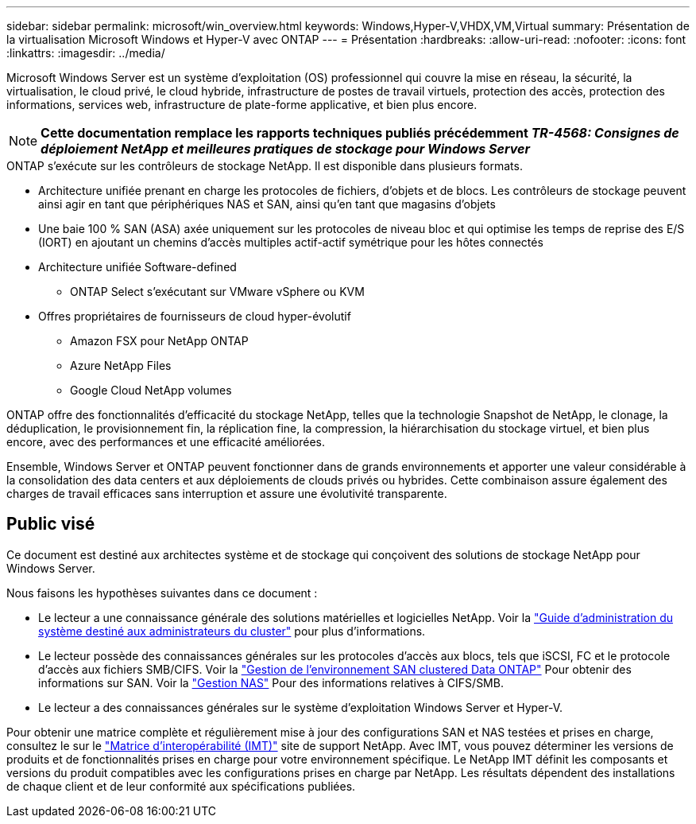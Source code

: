 ---
sidebar: sidebar 
permalink: microsoft/win_overview.html 
keywords: Windows,Hyper-V,VHDX,VM,Virtual 
summary: Présentation de la virtualisation Microsoft Windows et Hyper-V avec ONTAP 
---
= Présentation
:hardbreaks:
:allow-uri-read: 
:nofooter: 
:icons: font
:linkattrs: 
:imagesdir: ../media/


[role="lead"]
Microsoft Windows Server est un système d'exploitation (OS) professionnel qui couvre la mise en réseau, la sécurité, la virtualisation, le cloud privé, le cloud hybride, infrastructure de postes de travail virtuels, protection des accès, protection des informations, services web, infrastructure de plate-forme applicative, et bien plus encore.


NOTE: *Cette documentation remplace les rapports techniques publiés précédemment _TR-4568: Consignes de déploiement NetApp et meilleures pratiques de stockage pour Windows Server_*

.ONTAP s'exécute sur les contrôleurs de stockage NetApp. Il est disponible dans plusieurs formats.
* Architecture unifiée prenant en charge les protocoles de fichiers, d'objets et de blocs. Les contrôleurs de stockage peuvent ainsi agir en tant que périphériques NAS et SAN, ainsi qu'en tant que magasins d'objets
* Une baie 100 % SAN (ASA) axée uniquement sur les protocoles de niveau bloc et qui optimise les temps de reprise des E/S (IORT) en ajoutant un chemins d'accès multiples actif-actif symétrique pour les hôtes connectés
* Architecture unifiée Software-defined
+
** ONTAP Select s'exécutant sur VMware vSphere ou KVM


* Offres propriétaires de fournisseurs de cloud hyper-évolutif
+
** Amazon FSX pour NetApp ONTAP
** Azure NetApp Files
** Google Cloud NetApp volumes




ONTAP offre des fonctionnalités d'efficacité du stockage NetApp, telles que la technologie Snapshot de NetApp, le clonage, la déduplication, le provisionnement fin, la réplication fine, la compression, la hiérarchisation du stockage virtuel, et bien plus encore, avec des performances et une efficacité améliorées.

Ensemble, Windows Server et ONTAP peuvent fonctionner dans de grands environnements et apporter une valeur considérable à la consolidation des data centers et aux déploiements de clouds privés ou hybrides. Cette combinaison assure également des charges de travail efficaces sans interruption et assure une évolutivité transparente.



== Public visé

Ce document est destiné aux architectes système et de stockage qui conçoivent des solutions de stockage NetApp pour Windows Server.

Nous faisons les hypothèses suivantes dans ce document :

* Le lecteur a une connaissance générale des solutions matérielles et logicielles NetApp. Voir la https://docs.netapp.com/us-en/ontap/cluster-admin/index.html["Guide d'administration du système destiné aux administrateurs du cluster"] pour plus d'informations.
* Le lecteur possède des connaissances générales sur les protocoles d'accès aux blocs, tels que iSCSI, FC et le protocole d'accès aux fichiers SMB/CIFS. Voir la https://docs.netapp.com/us-en/ontap/san-management/index.html["Gestion de l'environnement SAN clustered Data ONTAP"] Pour obtenir des informations sur SAN. Voir la https://docs.netapp.com/us-en/ontap/nas-management/index.html["Gestion NAS"] Pour des informations relatives à CIFS/SMB.
* Le lecteur a des connaissances générales sur le système d'exploitation Windows Server et Hyper-V.


Pour obtenir une matrice complète et régulièrement mise à jour des configurations SAN et NAS testées et prises en charge, consultez le sur le http://mysupport.netapp.com/matrix/["Matrice d'interopérabilité (IMT)"] site de support NetApp. Avec IMT, vous pouvez déterminer les versions de produits et de fonctionnalités prises en charge pour votre environnement spécifique. Le NetApp IMT définit les composants et versions du produit compatibles avec les configurations prises en charge par NetApp. Les résultats dépendent des installations de chaque client et de leur conformité aux spécifications publiées.
